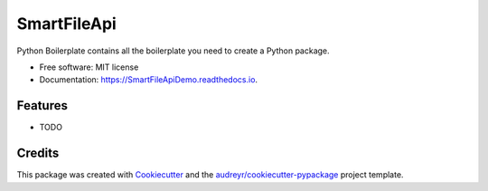 ============
SmartFileApi
============


.. image:: https://img.shields.io/pypi/v/SmartFileApiDemo.svg
        :target: https://pypi.python.org/pypi/SmartFileApiDemo

.. image:: https://img.shields.io/travis/ZwangaMukwevho/SmartFileApiDemo.svg
        :target: https://travis-ci.com/ZwangaMukwevho/SmartFileApiDemo

.. image:: https://readthedocs.org/projects/SmartFileApiDemo/badge/?version=latest
        :target: https://SmartFileApiDemo.readthedocs.io/en/latest/?badge=latest
        :alt: Documentation Status




Python Boilerplate contains all the boilerplate you need to create a Python package.


* Free software: MIT license
* Documentation: https://SmartFileApiDemo.readthedocs.io.


Features
--------

* TODO

Credits
-------

This package was created with Cookiecutter_ and the `audreyr/cookiecutter-pypackage`_ project template.

.. _Cookiecutter: https://github.com/audreyr/cookiecutter
.. _`audreyr/cookiecutter-pypackage`: https://github.com/audreyr/cookiecutter-pypackage

